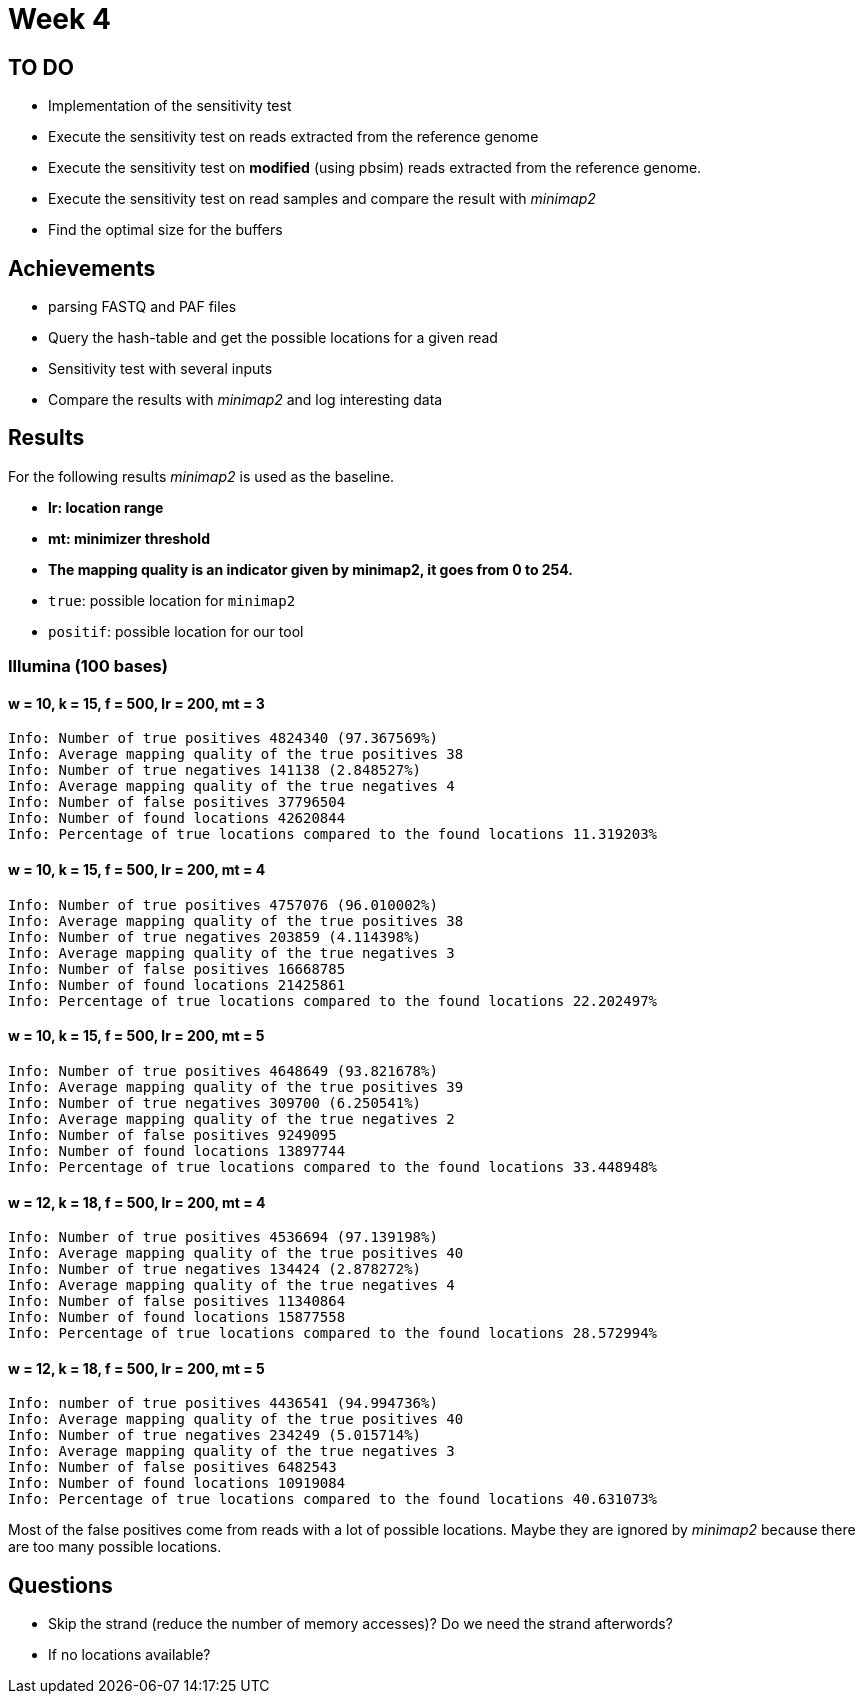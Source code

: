 = Week 4

== TO DO

* Implementation of the sensitivity test
* Execute the sensitivity test on reads extracted from the reference genome
* Execute the sensitivity test on *modified* (using pbsim) reads extracted from the reference genome.
* Execute the sensitivity test on read samples and compare the result with _minimap2_
* Find the optimal size for the buffers

== Achievements

* parsing FASTQ and PAF files
* Query the hash-table and get the possible locations for a given read
* Sensitivity test with several inputs
* Compare the results with _minimap2_ and log interesting data

== Results

For the following results _minimap2_ is used as the baseline.

* *lr: location range*
* *mt: minimizer threshold*
* *The mapping quality is an indicator given by minimap2, it goes from 0 to 254.*
* `true`: possible location for `minimap2`
* `positif`: possible location for our tool

=== Illumina (100 bases)

==== w = 10, k = 15, f = 500, lr = 200, mt = 3

[source]
----
Info: Number of true positives 4824340 (97.367569%)
Info: Average mapping quality of the true positives 38
Info: Number of true negatives 141138 (2.848527%)
Info: Average mapping quality of the true negatives 4
Info: Number of false positives 37796504
Info: Number of found locations 42620844
Info: Percentage of true locations compared to the found locations 11.319203%
----

==== w = 10, k = 15, f = 500, lr = 200, mt = 4

[source]
----
Info: Number of true positives 4757076 (96.010002%)
Info: Average mapping quality of the true positives 38
Info: Number of true negatives 203859 (4.114398%)
Info: Average mapping quality of the true negatives 3
Info: Number of false positives 16668785
Info: Number of found locations 21425861
Info: Percentage of true locations compared to the found locations 22.202497%
----

==== w = 10, k = 15, f = 500, lr = 200, mt = 5

[source]
----
Info: Number of true positives 4648649 (93.821678%)
Info: Average mapping quality of the true positives 39
Info: Number of true negatives 309700 (6.250541%)
Info: Average mapping quality of the true negatives 2
Info: Number of false positives 9249095
Info: Number of found locations 13897744
Info: Percentage of true locations compared to the found locations 33.448948%
----

==== w = 12, k = 18, f = 500, lr = 200, mt = 4

[source]
----
Info: Number of true positives 4536694 (97.139198%)
Info: Average mapping quality of the true positives 40
Info: Number of true negatives 134424 (2.878272%)
Info: Average mapping quality of the true negatives 4
Info: Number of false positives 11340864
Info: Number of found locations 15877558
Info: Percentage of true locations compared to the found locations 28.572994%
----

==== w = 12, k = 18, f = 500, lr = 200, mt = 5

[source]
----
Info: number of true positives 4436541 (94.994736%)
Info: Average mapping quality of the true positives 40
Info: Number of true negatives 234249 (5.015714%)
Info: Average mapping quality of the true negatives 3
Info: Number of false positives 6482543
Info: Number of found locations 10919084
Info: Percentage of true locations compared to the found locations 40.631073%
----

Most of the false positives come from reads with a lot of possible locations. Maybe they are ignored by _minimap2_ because there are too many possible locations.

== Questions

* Skip the strand (reduce the number of memory accesses)? Do we need the strand afterwords?
* If no locations available?
